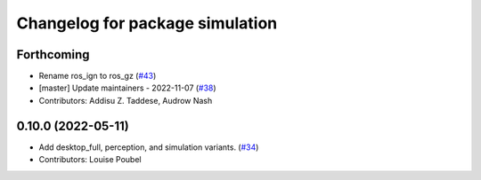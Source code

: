 ^^^^^^^^^^^^^^^^^^^^^^^^^^^^^^^^
Changelog for package simulation
^^^^^^^^^^^^^^^^^^^^^^^^^^^^^^^^

Forthcoming
-----------
* Rename ros_ign to ros_gz (`#43 <https://github.com/ros2/variants/issues/43>`_)
* [master] Update maintainers - 2022-11-07 (`#38 <https://github.com/ros2/variants/issues/38>`_)
* Contributors: Addisu Z. Taddese, Audrow Nash

0.10.0 (2022-05-11)
-------------------
* Add desktop_full, perception, and simulation variants. (`#34 <https://github.com/ros2/variants/issues/34>`_)
* Contributors: Louise Poubel
